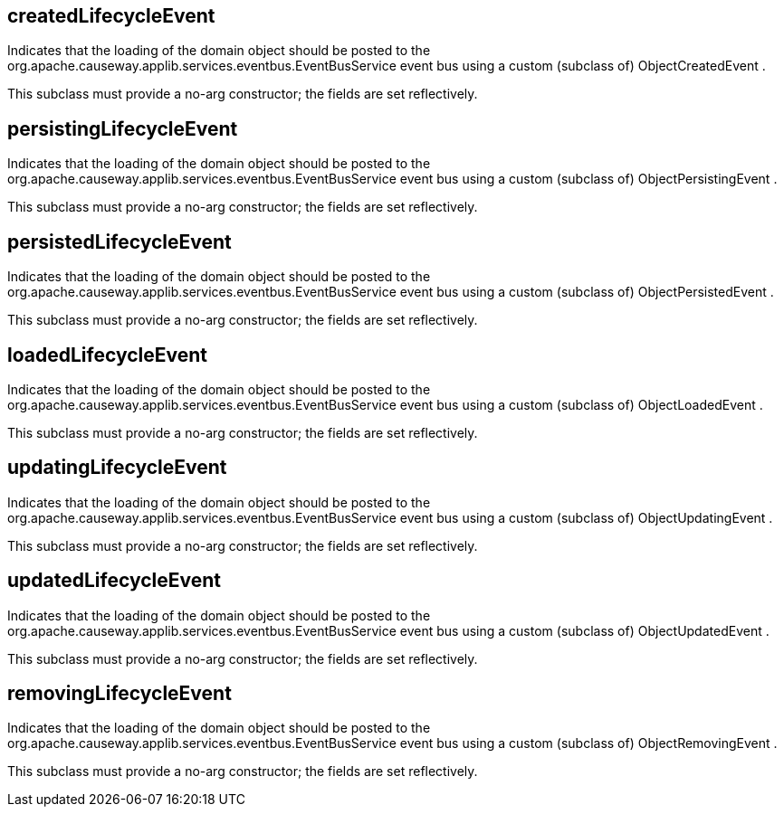 :Notice: Licensed to the Apache Software Foundation (ASF) under one or more contributor license agreements. See the NOTICE file distributed with this work for additional information regarding copyright ownership. The ASF licenses this file to you under the Apache License, Version 2.0 (the "License"); you may not use this file except in compliance with the License. You may obtain a copy of the License at. http://www.apache.org/licenses/LICENSE-2.0 . Unless required by applicable law or agreed to in writing, software distributed under the License is distributed on an "AS IS" BASIS, WITHOUT WARRANTIES OR  CONDITIONS OF ANY KIND, either express or implied. See the License for the specific language governing permissions and limitations under the License.

== createdLifecycleEvent

Indicates that the loading of the domain object should be posted to the org.apache.causeway.applib.services.eventbus.EventBusService event bus using a custom (subclass of) ObjectCreatedEvent .

This subclass must provide a no-arg constructor; the fields are set reflectively.

== persistingLifecycleEvent

Indicates that the loading of the domain object should be posted to the org.apache.causeway.applib.services.eventbus.EventBusService event bus using a custom (subclass of) ObjectPersistingEvent .

This subclass must provide a no-arg constructor; the fields are set reflectively.

== persistedLifecycleEvent

Indicates that the loading of the domain object should be posted to the org.apache.causeway.applib.services.eventbus.EventBusService event bus using a custom (subclass of) ObjectPersistedEvent .

This subclass must provide a no-arg constructor; the fields are set reflectively.

== loadedLifecycleEvent

Indicates that the loading of the domain object should be posted to the org.apache.causeway.applib.services.eventbus.EventBusService event bus using a custom (subclass of) ObjectLoadedEvent .

This subclass must provide a no-arg constructor; the fields are set reflectively.

== updatingLifecycleEvent

Indicates that the loading of the domain object should be posted to the org.apache.causeway.applib.services.eventbus.EventBusService event bus using a custom (subclass of) ObjectUpdatingEvent .

This subclass must provide a no-arg constructor; the fields are set reflectively.

== updatedLifecycleEvent

Indicates that the loading of the domain object should be posted to the org.apache.causeway.applib.services.eventbus.EventBusService event bus using a custom (subclass of) ObjectUpdatedEvent .

This subclass must provide a no-arg constructor; the fields are set reflectively.

== removingLifecycleEvent

Indicates that the loading of the domain object should be posted to the org.apache.causeway.applib.services.eventbus.EventBusService event bus using a custom (subclass of) ObjectRemovingEvent .

This subclass must provide a no-arg constructor; the fields are set reflectively.



